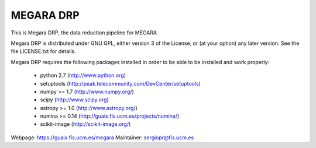 
==========
MEGARA DRP
==========

|zenodo|

.. image:: https://readthedocs.org/projects/megara-drp/badge/?version=latest
   :target: https://readthedocs.org/projects/megara-drp/?badge=latest
   :alt: Documentation Status

.. image:: https://travis-ci.org/guaix-ucm/megaradrp.svg?branch=master
    :target: https://travis-ci.org/guaix-ucm/megaradrp

.. image:: https://coveralls.io/repos/guaix-ucm/megaradrp/badge.svg?branch=master&service=github 
    :target: https://coveralls.io/github/guaix-ucm/megaradrp?branch=master 


This is Megara DRP, the data reduction pipeline for MEGARA

Megara DRP is distributed under GNU GPL, either version 3 of the License,
or (at your option) any later version. See the file LICENSE.txt for details.

Megara DRP requires the following packages installed in order to
be able to be installed and work properly:

 - python 2.7 (http://www.python.org)
 - setuptools (http://peak.telecommunity.com/DevCenter/setuptools)
 - numpy >= 1.7 (http://www.numpy.org/)
 - scipy (http://www.scipy.org)
 - astropy >= 1.0 (http://www.astropy.org/)
 - numina >= 0.14 (http://guaix.fis.ucm.es/projects/numina/)
 - scikit-image (http://scikit-image.org/)

Webpage: https://guaix.fis.ucm.es/megara
Maintainer: sergiopr@fis.ucm.es

.. |zenodo| image:: https://zenodo.org/badge/13088/guaix-ucm/megaradrp.svg
   :target: https://zenodo.org/badge/latestdoi/13088/guaix-ucm/megaradrp

